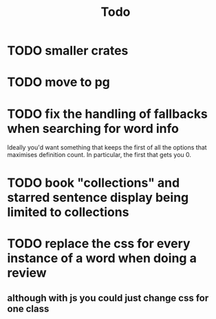 #+title: Todo

* TODO smaller crates
* TODO move to pg
* TODO fix the handling of fallbacks when searching for word info
Ideally you'd want something that keeps the first of all the options that maximises definition count. In particular, the first that gets you 0.
* TODO book "collections" and starred sentence display being limited to collections
* TODO replace the css for every instance of a word when doing a review
** although with js you could just change css for one class
